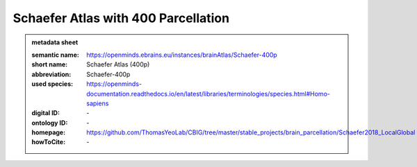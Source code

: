 ####################################
Schaefer Atlas with 400 Parcellation
####################################

.. admonition:: metadata sheet

   :semantic name: https://openminds.ebrains.eu/instances/brainAtlas/Schaefer-400p
   :short name: Schaefer Atlas (400p)
   :abbreviation: Schaefer-400p
   :used species: https://openminds-documentation.readthedocs.io/en/latest/libraries/terminologies/species.html#Homo-sapiens
   :digital ID: \-
   :ontology ID: \-
   :homepage: https://github.com/ThomasYeoLab/CBIG/tree/master/stable_projects/brain_parcellation/Schaefer2018_LocalGlobal
   :howToCite: \-
